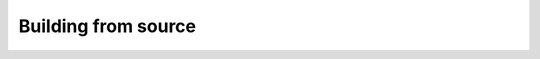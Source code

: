 .. _build_from_source_ref:

====================
Building from source
====================

.. mdinclude:: ../../open3d_catkin/README.md
